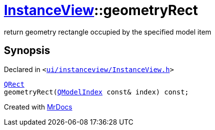 [#InstanceView-geometryRect]
= xref:InstanceView.adoc[InstanceView]::geometryRect
:relfileprefix: ../
:mrdocs:


return geometry rectangle occupied by the specified model item



== Synopsis

Declared in `&lt;https://github.com/PrismLauncher/PrismLauncher/blob/develop/launcher/ui/instanceview/InstanceView.h#L62[ui&sol;instanceview&sol;InstanceView&period;h]&gt;`

[source,cpp,subs="verbatim,replacements,macros,-callouts"]
----
xref:QRect.adoc[QRect]
geometryRect(xref:QModelIndex.adoc[QModelIndex] const& index) const;
----



[.small]#Created with https://www.mrdocs.com[MrDocs]#
